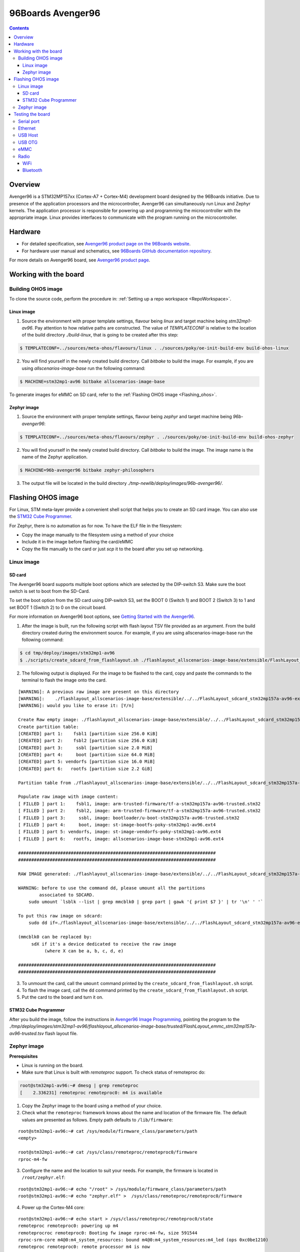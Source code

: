 .. SPDX-FileCopyrightText: Huawei Inc.
..
.. SPDX-License-Identifier: CC-BY-4.0

.. _SupportedBoardAvenger96:

96Boards Avenger96
##################

.. contents::
   :depth: 3

Overview
********

Avenger96 is a STM32MP157xx (Cortex-A7 + Cortex-M4) development board designed
by the 96Boards initiative. Due to presence of the application processors and
the microcontroller, Avenger96 can simultaneously run Linux and Zephyr kernels.
The application processor is responsible for powering up and programming the
microcontroller with the appropriate image. Linux provides interfaces to
communicate with the program running on the microcontroller.

Hardware
********

* For detailed specification, see `Avenger96 product page on the 96Boards website <https://www.96boards.org/product/avenger96/>`_.
* For hardware user manual and schematics, see `96Boards GitHub documentation repository <https://github.com/96boards/documentation/blob/master/consumer/avenger96/hardware-docs/files/avenger96-hardware-user-manual.pdf>`_.

For more details on Avenger96 board, see `Avenger96 product page <https://www.96boards.org/product/avenger96/>`_.

Working with the board
**********************

Building OHOS image
===================

To clone the source code, perform the procedure in: :ref:`Setting up a repo workspace <RepoWorkspace>`.

Linux image
-----------

1. Source the environment with proper template settings, flavour being *linux*
   and target machine being *stm32mp1-av96*. Pay attention to how relative
   paths are constructed. The value of *TEMPLATECONF* is relative to the
   location of the build directory *./build-linux*, that is going
   to be created after this step:

.. code-block:: console

   $ TEMPLATECONF=../sources/meta-ohos/flavours/linux . ./sources/poky/oe-init-build-env build-ohos-linux

2. You will find yourself in the newly created build directory. Call *bitbake*
   to build the image. For example, if you are using *allscenarios-image-base*
   run the following command:

.. code-block:: console

   $ MACHINE=stm32mp1-av96 bitbake allscenarios-image-base

To generate images for eMMC on SD card, refer to the :ref:`Flashing OHOS image <Flashing_ohos>`.

Zephyr image
------------

1. Source the environment with proper template settings, flavour being *zephyr*
   and target machine being *96b-avenger96*:

.. code-block:: console

   $ TEMPLATECONF=../sources/meta-ohos/flavours/zephyr . ./sources/poky/oe-init-build-env build-ohos-zephyr

2. You will find yourself in the newly created build directory. Call *bitbake*
   to build the image. The image name is the name of the Zephyr application.

.. code-block:: console

   $ MACHINE=96b-avenger96 bitbake zephyr-philosophers

3. The output file will be located in the build directory
   *./tmp-newlib/deploy/images/96b-avenger96/*.

.. _Flashing_ohos:

Flashing OHOS image
*******************

For Linux, STM meta-layer provide a convenient shell script that helps you to
create an SD card image. You can also use the `STM32 Cube Programmer <https://wiki.dh-electronics.com/index.php/Avenger96_Image_Programming>`__.

For Zephyr, there is no automation as for now. To have the ELF file in the filesystem:

* Copy the image manually to the filesystem using a method of your choice
* Include it in the image before flashing the card/eMMC
* Copy the file manually to the card or just *scp* it to the board after you set up networking.

Linux image
===========

SD card
-------

The Avenger96 board supports multiple boot options which are selected by the
DIP-switch S3. Make sure the boot switch is set to boot from the SD-Card.

To set the boot option from the SD card using DIP-switch S3, set the BOOT 0
(Switch 1) and BOOT 2 (Switch 3) to 1 and set BOOT 1 (Switch 2) to 0 on the
circuit board.

For more information on Avenger96 boot options, see `Getting Started with the Avenger96 <https://www.96boards.org/documentation/consumer/avenger96/getting-started/#starting-the-board-for-the-first-time>`__.

1. After the image is built, run the following script with flash layout TSV file provided as an argument. From the build directory created
   during the environment source. For example, if you are using
   allscenarios-image-base run the following command:

.. code-block:: console

   $ cd tmp/deploy/images/stm32mp1-av96
   $ ./scripts/create_sdcard_from_flashlayout.sh ./flashlayout_allscenarios-image-base/extensible/FlashLayout_sdcard_stm32mp157a-av96-extensible.tsv

2. The following output is displayed. For the image to be flashed to the card,
   copy and paste the commands to the terminal to flash the image onto the
   card.

::

   [WARNING]: A previous raw image are present on this directory
   [WARNING]:    ./flashlayout_allscenarios-image-base/extensible/../../FlashLayout_sdcard_stm32mp157a-av96-extensible.raw
   [WARNING]: would you like to erase it: [Y/n]

   Create Raw empty image: ./flashlayout_allscenarios-image-base/extensible/../../FlashLayout_sdcard_stm32mp157a-av96-extensible.raw of 2368MB
   Create partition table:
   [CREATED] part 1:    fsbl1 [partition size 256.0 KiB]
   [CREATED] part 2:    fsbl2 [partition size 256.0 KiB]
   [CREATED] part 3:     ssbl [partition size 2.0 MiB]
   [CREATED] part 4:     boot [partition size 64.0 MiB]
   [CREATED] part 5: vendorfs [partition size 16.0 MiB]
   [CREATED] part 6:   rootfs [partition size 2.2 GiB]

   Partition table from ./flashlayout_allscenarios-image-base/extensible/../../FlashLayout_sdcard_stm32mp157a-av96-extensible.raw

   Populate raw image with image content:
   [ FILLED ] part 1:    fsbl1, image: arm-trusted-firmware/tf-a-stm32mp157a-av96-trusted.stm32
   [ FILLED ] part 2:    fsbl2, image: arm-trusted-firmware/tf-a-stm32mp157a-av96-trusted.stm32
   [ FILLED ] part 3:     ssbl, image: bootloader/u-boot-stm32mp157a-av96-trusted.stm32
   [ FILLED ] part 4:     boot, image: st-image-bootfs-poky-stm32mp1-av96.ext4
   [ FILLED ] part 5: vendorfs, image: st-image-vendorfs-poky-stm32mp1-av96.ext4
   [ FILLED ] part 6:   rootfs, image: allscenarios-image-base-stm32mp1-av96.ext4

   ###########################################################################
   ###########################################################################

   RAW IMAGE generated: ./flashlayout_allscenarios-image-base/extensible/../../FlashLayout_sdcard_stm32mp157a-av96-extensible.raw

   WARNING: before to use the command dd, please umount all the partitions
           associated to SDCARD.
       sudo umount `lsblk --list | grep mmcblk0 | grep part | gawk '{ print $7 }' | tr '\n' ' '`

   To put this raw image on sdcard:
       sudo dd if=./flashlayout_allscenarios-image-base/extensible/../../FlashLayout_sdcard_stm32mp157a-av96-extensible.raw of=/dev/mmcblk0 bs=8M conv=fdatasync status=progress

   (mmcblk0 can be replaced by:
        sdX if it's a device dedicated to receive the raw image
             (where X can be a, b, c, d, e)

   ###########################################################################
   ###########################################################################

3. To unmount the card, call the ``umount`` command printed by the
   ``create_sdcard_from_flashlayout.sh`` script.

4. To flash the image card, call the ``dd`` command printed by the
   ``create_sdcard_from_flashlayout.sh`` script.

5. Put the card to the board and turn it on.

STM32 Cube Programmer
---------------------

After you build the image, follow the instructions in `Avenger96 Image Programming <https://wiki.dh-electronics.com/index.php/Avenger96_Image_Programming>`_,
pointing the program to the
*./tmp/deploy/images/stm32mp1-av96/flashlayout_allscenarios-image-base/trusted/FlashLayout_emmc_stm32mp157a-av96-trusted.tsv*
flash layout file.

.. _zephyr-image-1:

Zephyr image
============

**Prerequisites**

* Linux is running on the board.
* Make sure that Linux is built with *remoteproc* support. To check status of remoteproc do:

.. code-block:: console

   root@stm32mp1-av96:~# dmesg | grep remoteproc
   [    2.336231] remoteproc remoteproc0: m4 is available

1. Copy the Zephyr image to the board using a method of your choice.

2. Check what the ``remoteproc`` framework knows about the name and location of
   the firmware file. The default values are presented as follows. Empty path
   defaults to ``/lib/firmware``:

::

   root@stm32mp1-av96:~# cat /sys/module/firmware_class/parameters/path
   <empty>

   root@stm32mp1-av96:~# cat /sys/class/remoteproc/remoteproc0/firmware
   rproc-m4-fw

3. Configure the name and the location to suit your needs. For example, the
   firmware is located in ``/root/zephyr.elf``:

::

   root@stm32mp1-av96:~# echo "/root" > /sys/module/firmware_class/parameters/path
   root@stm32mp1-av96:~# echo "zephyr.elf" >  /sys/class/remoteproc/remoteproc0/firmware

4. Power up the Cortex-M4 core:

::

   root@stm32mp1-av96:~# echo start > /sys/class/remoteproc/remoteproc0/state
   remoteproc remoteproc0: powering up m4
   remoteprocroc remoteproc0: Booting fw image rproc-m4-fw, size 591544
   rproc-srm-core m4@0:m4_system_resources: bound m4@0:m4_system_resources:m4_led (ops 0xc0be1210)
   remoteproc remoteproc0: remote processor m4 is now

5. Firmware output can be inspected with:

::

   root@stm32mp1-av96:~# cat /sys/kernel/debug/remoteproc/remoteproc0/trace0
   Philosopher 5 [C:-2]        STARVING
   Philosopher 3 [P: 0]    DROPPED ONE FORK
   Philosopher 3 [P: 0]  THINKING [  25 ms ]
   Philosopher 2 [P: 1]   EATING  [  425 ms ]
   Philosopher 3 [P: 0]        STARVING
   Philosopher 4 [C:-1]        STARVING
   Philosopher 4 [C:-1]    HOLDING ONE FORK
   Philosopher 4 [C:-1]   EATING  [  800 ms ]
   Philosopher 3 [P: 0]    HOLDING ONE FORK
   Philosopher 2 [P: 1]    DROPPED ONE FORK
   Philosopher 2 [P: 1]  THINKING [  725 ms ]
   Philosopher 1 [P: 2]   EATING  [  225 ms ]

There is no fully-featured console available in Linux yet, so typing commands
to the Zephyr application is not possible.

Testing the board
*****************

Serial port
===========

To connect the USB converter serial port to the low-speed connector, see `Hardware User Manual <https://github.com/96boards/documentation/blob/master/consumer/avenger96/hardware-docs/files/avenger96-hardware-user-manual.pdf>`__.

.. warning::

   * The low speed connector is 1.8V tolerant, therefore the converter must be 1.8V tolerant.
   * Do not connect 5V or 3.3V tolerant devices to the connector to avoid SoC damage.

Ethernet
========

Wired connection works out of the box. You can use standard tools like ``ip``,
``ifconfig`` to configure the connection. The connection seems to have stable
1Gb/s bandwidth.

For any fault in the hardware device, see :ref:`How to handle faulty hardware device <FallbackSupport>`.

USB Host
========

Just plug something to the USB port. The board seems to work fine with an
external 500GB USB 3.0 HDD.

::

   root@stm32mp1-av96:~# lsusb
   Bus 002 Device 003: ID 0930:0b1f Toshiba Corp.
   Bus 002 Device 002: ID 0424:2513 Standard Microsystems Corp. 2.0 Hub
   Bus 002 Device 001: ID 1d6b:0002 Linux Foundation 2.0 root hub
   Bus 001 Device 001: ID 1d6b:0002 Linux Foundation 2.0 root hub
   root@stm32mp1-av96:~# lsusb -t
   /:  Bus 02.Port 1: Dev 1, Class=root_hub, Driver=ehci-platform/2p, 480M
       |__ Port 1: Dev 2, If 0, Class=Hub, Driver=hub/3p, 480M
           |__ Port 2: Dev 3, If 0, Class=Mass Storage, Driver=usb-storage, 480M
   /:  Bus 01.Port 1: Dev 1, Class=root_hub, Driver=dwc2/1p, 480M
   root@stm32mp1-av96:~# mount | grep sda
   /dev/sda1 on /home/root/sda1 type vfat (rw,relatime,fmask=0022,dmask=0022,codepage=437,iocharset=iso8859-1,shortname=mixed,errors=remount-ro)

USB OTG
=======

The board supports that feature. For now it only works in DFU mode with STM32
Cube Programmer. Using the board as USB Gadget is currently under development.

eMMC
====

It can be used to store the firmware with STM32 Cube Programmer. It can also be
mounted under Linux booted from another medium:

::

   root@stm32mp1-av96:~# mount /dev/mmcblk2p4 emmc/
   [ 3006.721643] EXT4-fs (mmcblk2p4): recovery complete
   [ 3006.726627] EXT4-fs (mmcblk2p4): mounted filesystem with ordered data mode. Opts: (null)
   [ 3006.733931] ext4 filesystem being mounted at /home/root/emmc supports timestamps until 2038 (0x7fffffff)
   root@stm32mp1-av96:~# ls -l emmc
   drwxr-xr-x    2 root     root          1024 Mar  9 12:34 bin
   drwxr-xr-x    2 root     root          1024 Mar  9 12:34 boot
   drwxr-xr-x    2 root     root          1024 Mar  9 12:34 dev
   drwxr-xr-x   17 root     root          1024 Mar  9 12:34 etc
   drwxr-xr-x    3 root     root          1024 Mar  9 12:34 home
   drwxr-xr-x    3 root     root          1024 Mar  9 12:34 lib
   drwx------    2 root     root         12288 Jan 12  2021 lost+found
   drwxr-xr-x    2 root     root          1024 Mar  9 12:34 media
   drwxr-xr-x    2 root     root          1024 Mar  9 12:34 mnt
   dr-xr-xr-x    2 root     root          1024 Mar  9 12:34 proc
   drwxr-xr-x    2 root     root          1024 Jan  1  2000 run
   drwxr-xr-x    2 root     root          1024 Mar  9 12:34 sbin
   dr-xr-xr-x    2 root     root          1024 Mar  9 12:34 sys
   lrwxrwxrwx    1 root     root             8 Mar  9 12:34 tmp -> /var/tmp
   drwxr-xr-x   10 root     root          1024 Mar  9 12:34 usr
   drwxr-xr-x    8 root     root          1024 Mar  9 12:34 var

Radio
=====

Radio relies on proprietary BRCM firmware. It is already included in the image.

WiFi
----

WiFi can be controlled with ``wpa_supplicant``, which is a standard Linux tool.
Please refer to the tool manual for the details.

Example ``wpa_suppliant`` configs look like below. Assuming the config is saved
in a file named ``wpa.conf`` and the interface is named ``wlan0``, WiFi can be
brought up with ``wpa_supplicant -i wlan0 -c ./wpa.conf``:

::

   # Access Point mode example configuration
   fast_reauth=1
   update_config=1

   ap_scan=2
   network={
           ssid="Avenger96 AP"
           mode=2
           frequency=2412
           key_mgmt=WPA-PSK
           proto=RSN
           pairwise=CCMP
           psk="PlaintextPasswordsAreGreat"
   }

::

   # Connection to an open network with broadcasted SSID
   network={
           ssid="0xDEADBEEF"
           key_mgmt=NONE
   }

For any fault in the hardware device, see :ref:`How to handle faulty hardware device <FallbackSupport>`.

Bluetooth
---------

Bluetooth be controlled with ``bluetoothctl``, which is a standard Linux tool.
Please refer to the tool manual for the details. Devices scanning can be
enabled as follows:

::

   root@stm32mp1-av96:~# bluetoothctl
   Agent registered
   [CHG] Controller 00:9D:6B:AA:77:68 Pairable: yes
   [bluetooth]# power on
   Changing power on succeeded
   [CHG] Controller 00:9D:6B:AA:77:68 Powered: yes
   [bluetooth]# discoverable on
   Changing discoverable on succeeded
   [CHG] Controller 00:9D:6B:AA:77:68 Discoverable: yes
   [bluetooth]# scan on
   Discovery started
   [CHG] Controller 00:9D:6B:AA:77:68 Discovering: yes
   [NEW] Device E2:A0:50:99:C9:61 Hue Lamp
   [NEW] Device 57:2D:D5:48:8C:D0 57-2D-D5-48-8C-D0
   [NEW] Device E4:04:39:65:9C:2A TomTom GPS Watch
   [NEW] Device C0:28:8D:49:67:7E C0-28-8D-49-67-7E

Pairing and establishing connection is possible with ``pair`` and ``connect``
commands.

For any fault in the hardware device, see :ref:`How to handle faulty hardware device <FallbackSupport>`.
